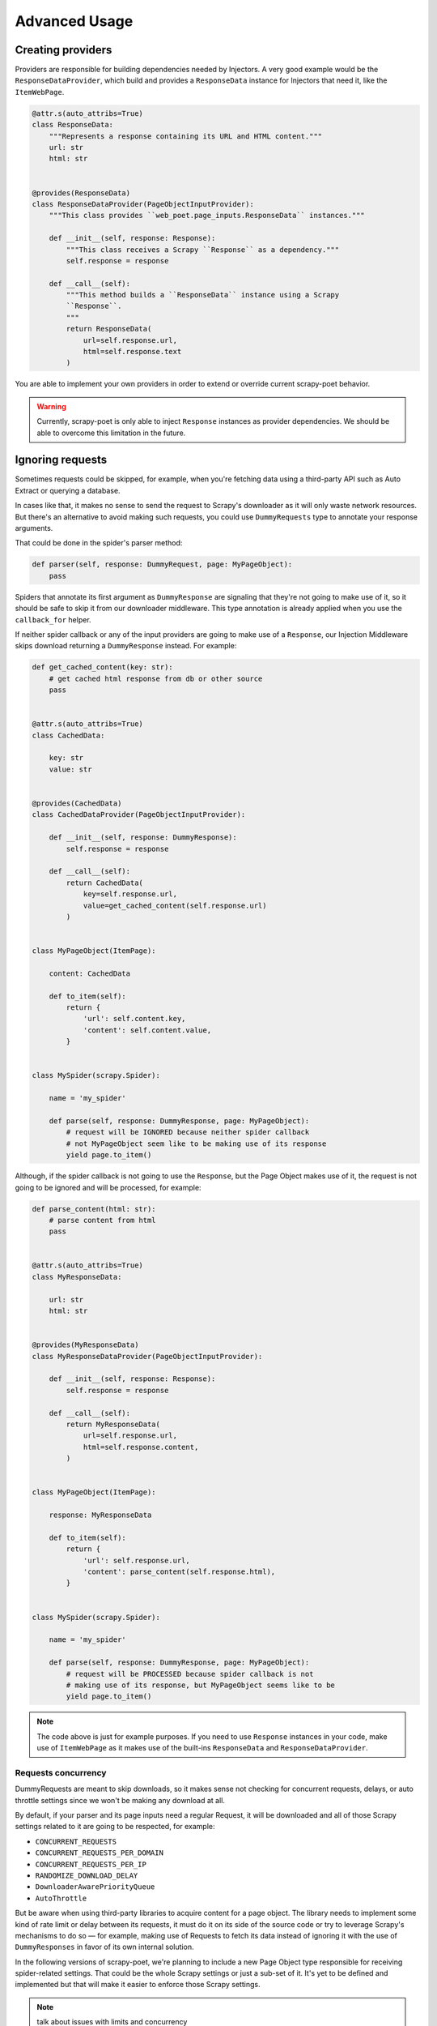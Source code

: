 .. _`advanced`:

==============
Advanced Usage
==============

Creating providers
==================

Providers are responsible for building dependencies needed by Injectors. A very
good example would be the ``ResponseDataProvider``, which build and provides a
``ResponseData`` instance for Injectors that need it, like the ``ItemWebPage``.

.. code-block:: python

    @attr.s(auto_attribs=True)
    class ResponseData:
        """Represents a response containing its URL and HTML content."""
        url: str
        html: str


    @provides(ResponseData)
    class ResponseDataProvider(PageObjectInputProvider):
        """This class provides ``web_poet.page_inputs.ResponseData`` instances."""

        def __init__(self, response: Response):
            """This class receives a Scrapy ``Response`` as a dependency."""
            self.response = response

        def __call__(self):
            """This method builds a ``ResponseData`` instance using a Scrapy
            ``Response``.
            """
            return ResponseData(
                url=self.response.url,
                html=self.response.text
            )

You are able to implement your own providers in order to extend or override
current scrapy-poet behavior.

.. warning::

    Currently, scrapy-poet is only able to inject ``Response`` instances as
    provider dependencies. We should be able to overcome this limitation in the
    future.

Ignoring requests
=================

Sometimes requests could be skipped, for example, when you're fetching data
using a third-party API such as Auto Extract or querying a database.

In cases like that, it makes no sense to send the request to Scrapy's downloader
as it will only waste network resources. But there's an alternative to avoid
making such requests, you could use ``DummyRequests`` type to annotate
your response arguments.

That could be done in the spider's parser method:

.. code-block:: python

    def parser(self, response: DummyRequest, page: MyPageObject):
        pass

Spiders that annotate its first argument as ``DummyResponse`` are signaling that
they're not going to make use of it, so it should be safe to skip it from our
downloader middleware. This type annotation is already applied when you use the
``callback_for`` helper.

If neither spider callback or any of the input providers are going to make use
of a ``Response``, our Injection Middleware skips download returning a
``DummyResponse`` instead. For example:

.. code-block:: python

    def get_cached_content(key: str):
        # get cached html response from db or other source
        pass


    @attr.s(auto_attribs=True)
    class CachedData:

        key: str
        value: str


    @provides(CachedData)
    class CachedDataProvider(PageObjectInputProvider):

        def __init__(self, response: DummyResponse):
            self.response = response

        def __call__(self):
            return CachedData(
                key=self.response.url,
                value=get_cached_content(self.response.url)
            )


    class MyPageObject(ItemPage):

        content: CachedData

        def to_item(self):
            return {
                'url': self.content.key,
                'content': self.content.value,
            }


    class MySpider(scrapy.Spider):

        name = 'my_spider'

        def parse(self, response: DummyResponse, page: MyPageObject):
            # request will be IGNORED because neither spider callback
            # not MyPageObject seem like to be making use of its response
            yield page.to_item()

Although, if the spider callback is not going to use the ``Response``, but the
Page Object makes use of it, the request is not going to be ignored and will be
processed, for example:

.. code-block:: python

    def parse_content(html: str):
        # parse content from html
        pass


    @attr.s(auto_attribs=True)
    class MyResponseData:

        url: str
        html: str


    @provides(MyResponseData)
    class MyResponseDataProvider(PageObjectInputProvider):

        def __init__(self, response: Response):
            self.response = response

        def __call__(self):
            return MyResponseData(
                url=self.response.url,
                html=self.response.content,
            )


    class MyPageObject(ItemPage):

        response: MyResponseData

        def to_item(self):
            return {
                'url': self.response.url,
                'content': parse_content(self.response.html),
            }


    class MySpider(scrapy.Spider):

        name = 'my_spider'

        def parse(self, response: DummyResponse, page: MyPageObject):
            # request will be PROCESSED because spider callback is not
            # making use of its response, but MyPageObject seems like to be
            yield page.to_item()

.. note::

    The code above is just for example purposes. If you need to use ``Response``
    instances in your code, make use of ``ItemWebPage`` as it makes use of the
    built-ins ``ResponseData`` and ``ResponseDataProvider``.

Requests concurrency
--------------------

DummyRequests are meant to skip downloads, so it makes sense not checking for
concurrent requests, delays, or auto throttle settings since we won't be making
any download at all.

By default, if your parser and its page inputs need a regular Request, it will
be downloaded and all of those Scrapy settings related to it are going to be
respected, for example:

- ``CONCURRENT_REQUESTS``
- ``CONCURRENT_REQUESTS_PER_DOMAIN``
- ``CONCURRENT_REQUESTS_PER_IP``
- ``RANDOMIZE_DOWNLOAD_DELAY``
- ``DownloaderAwarePriorityQueue``
- ``AutoThrottle``

But be aware when using third-party libraries to acquire content for a page
object. The library needs to implement some kind of rate limit or delay between
its requests, it must do it on its side of the source code or try to leverage
Scrapy's mechanisms to do so — for example, making use of Requests to fetch its
data instead of ignoring it with the use of ``DummyResponses`` in favor of its
own internal solution.

In the following versions of scrapy-poet, we're planning to include a new Page
Object type responsible for receiving spider-related settings. That could be
the whole Scrapy settings or just a sub-set of it. It's yet to be defined and
implemented but that will make it easier to enforce those Scrapy settings.

.. note::

    talk about issues with limits and concurrency

